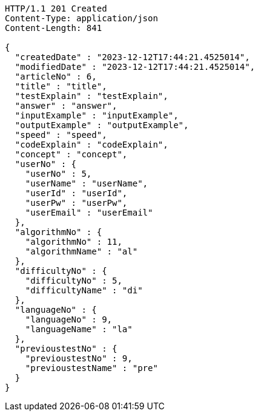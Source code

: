 [source,http,options="nowrap"]
----
HTTP/1.1 201 Created
Content-Type: application/json
Content-Length: 841

{
  "createdDate" : "2023-12-12T17:44:21.4525014",
  "modifiedDate" : "2023-12-12T17:44:21.4525014",
  "articleNo" : 6,
  "title" : "title",
  "testExplain" : "testExplain",
  "answer" : "answer",
  "inputExample" : "inputExample",
  "outputExample" : "outputExample",
  "speed" : "speed",
  "codeExplain" : "codeExplain",
  "concept" : "concept",
  "userNo" : {
    "userNo" : 5,
    "userName" : "userName",
    "userId" : "userId",
    "userPw" : "userPw",
    "userEmail" : "userEmail"
  },
  "algorithmNo" : {
    "algorithmNo" : 11,
    "algorithmName" : "al"
  },
  "difficultyNo" : {
    "difficultyNo" : 5,
    "difficultyName" : "di"
  },
  "languageNo" : {
    "languageNo" : 9,
    "languageName" : "la"
  },
  "previoustestNo" : {
    "previoustestNo" : 9,
    "previoustestName" : "pre"
  }
}
----